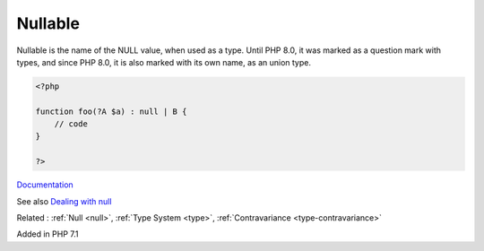 .. _nullable:
.. meta::
	:description:
		Nullable: Nullable is the name of the NULL value, when used as a type.
	:twitter:card: summary_large_image
	:twitter:site: @exakat
	:twitter:title: Nullable
	:twitter:description: Nullable: Nullable is the name of the NULL value, when used as a type
	:twitter:creator: @exakat
	:og:title: Nullable
	:og:type: article
	:og:description: Nullable is the name of the NULL value, when used as a type
	:og:url: https://php-dictionary.readthedocs.io/en/latest/dictionary/nullable.ini.html
	:og:locale: en


Nullable
--------

Nullable is the name of the NULL value, when used as a type. Until PHP 8.0, it was marked as a question mark with types, and since PHP 8.0, it is also marked with its own name, as an union type. 

.. code-block:: php
   
   <?php
   
   function foo(?A $a) : null | B {
       // code
   }
   
   ?>


`Documentation <https://www.php.net/manual/en/language.types.null.php>`__

See also `Dealing with null <https://front-line-php.com/dealing-with-null>`_

Related : :ref:`Null <null>`, :ref:`Type System <type>`, :ref:`Contravariance <type-contravariance>`

Added in PHP 7.1
